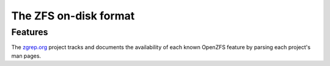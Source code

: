 ========================
 The ZFS on-disk format
========================

Features
========

The `zgrep.org`_ project tracks and documents the availability of each
known OpenZFS feature by parsing each project's man pages.

.. _zgrep.org: https://zgrep.org/zfs.html
